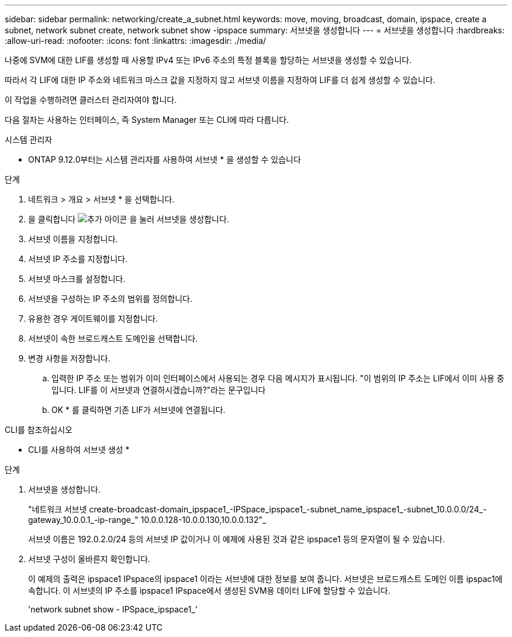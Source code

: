 ---
sidebar: sidebar 
permalink: networking/create_a_subnet.html 
keywords: move, moving, broadcast, domain, ipspace, create a subnet, network subnet create, network subnet show -ipspace 
summary: 서브넷을 생성합니다 
---
= 서브넷을 생성합니다
:hardbreaks:
:allow-uri-read: 
:nofooter: 
:icons: font
:linkattrs: 
:imagesdir: ./media/


[role="lead"]
나중에 SVM에 대한 LIF를 생성할 때 사용할 IPv4 또는 IPv6 주소의 특정 블록을 할당하는 서브넷을 생성할 수 있습니다.

따라서 각 LIF에 대한 IP 주소와 네트워크 마스크 값을 지정하지 않고 서브넷 이름을 지정하여 LIF를 더 쉽게 생성할 수 있습니다.

이 작업을 수행하려면 클러스터 관리자여야 합니다.

다음 절차는 사용하는 인터페이스, 즉 System Manager 또는 CLI에 따라 다릅니다.

[role="tabbed-block"]
====
.시스템 관리자
--
* ONTAP 9.12.0부터는 시스템 관리자를 사용하여 서브넷 * 을 생성할 수 있습니다

.단계
. 네트워크 > 개요 > 서브넷 * 을 선택합니다.
. 을 클릭합니다 image:icon_add.gif["추가 아이콘"] 을 눌러 서브넷을 생성합니다.
. 서브넷 이름을 지정합니다.
. 서브넷 IP 주소를 지정합니다.
. 서브넷 마스크를 설정합니다.
. 서브넷을 구성하는 IP 주소의 범위를 정의합니다.
. 유용한 경우 게이트웨이를 지정합니다.
. 서브넷이 속한 브로드캐스트 도메인을 선택합니다.
. 변경 사항을 저장합니다.
+
.. 입력한 IP 주소 또는 범위가 이미 인터페이스에서 사용되는 경우 다음 메시지가 표시됩니다. "이 범위의 IP 주소는 LIF에서 이미 사용 중입니다. LIF를 이 서브넷과 연결하시겠습니까?"라는 문구입니다
.. OK * 를 클릭하면 기존 LIF가 서브넷에 연결됩니다.




--
.CLI를 참조하십시오
--
* CLI를 사용하여 서브넷 생성 *

.단계
. 서브넷을 생성합니다.
+
"네트워크 서브넷 create-broadcast-domain_ipspace1_-IPSpace_ipspace1_-subnet_name_ipspace1_-subnet_10.0.0.0/24_-gateway_10.0.0.1_-ip-range_" 10.0.0.128-10.0.0.130,10.0.0.132"_

+
서브넷 이름은 192.0.2.0/24 등의 서브넷 IP 값이거나 이 예제에 사용된 것과 같은 ipspace1 등의 문자열이 될 수 있습니다.

. 서브넷 구성이 올바른지 확인합니다.
+
이 예제의 출력은 ipspace1 IPspace의 ipspace1 이라는 서브넷에 대한 정보를 보여 줍니다. 서브넷은 브로드캐스트 도메인 이름 ipspac1에 속합니다. 이 서브넷의 IP 주소를 ipspace1 IPspace에서 생성된 SVM용 데이터 LIF에 할당할 수 있습니다.

+
'network subnet show - IPSpace_ipspace1_'



--
====